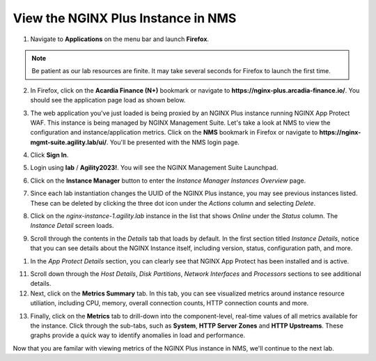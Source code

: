 View the NGINX Plus Instance in NMS
###################################

1. Navigate to **Applications** on the menu bar and launch **Firefox**.

.. note:: Be patient as our lab resources are finite. It may take several seconds for Firefox to launch the first time.

2. In Firefox, click on the **Acardia Finance (N+)** bookmark or navigate to **https://nginx-plus.arcadia-finance.io/**. You should see the application page load as shown below.

.. image:: images/diy_pageload.png

3. The web application you've just loaded is being proxied by an NGINX Plus instance running NGINX App Protect WAF. This instance is being managed by NGINX Management Suite. Let's take a look at NMS to view the configuration and instance/application metrics. Click on the **NMS** bookmark in Firefox or navigate to **https://nginx-mgmt-suite.agility.lab/ui/**. You'll be presented with the NMS login page.

.. image:: images/nms_login.png

4. Click **Sign In**. 

.. image:: images/login_prompt.png

5. Login using **lab** / **Agility2023!**. You will see the NGINX Management Suite Launchpad.

.. image:: images/launchpad.png

6. Click on the **Instance Manager** button to enter the *Instance Manager* *Instances Overview* page.

.. image:: images/nim_instances_overview.png

7. Since each lab instantiation changes the UUID of the NGINX Plus instance, you may see previous instances listed. These can be deleted by clicking the three dot icon under the *Actions* column and selecting *Delete*. 

.. image:: images/nim_instances_delete_offline.png

8. Click on the *nginx-instance-1.agility.lab* instance in the list that shows *Online* under the *Status* column. The *Instance Detail* screen loads.

.. image:: images/nim_instance_detail.png

9. Scroll through the contents in the *Details* tab that loads by default. In the first section titled *Instance Details*, notice that you can see details about the NGINX Instance itself, including version, status, configuration path, and more. 

.. image:: images/nim_instance_details.png

1.  In the *App Protect Details* section, you can clearly see that NGINX App Protect has been installed and is active.

.. image:: images/nim_app_protect_details.png

11. Scroll down through the *Host Details*, *Disk Partitions*, *Network Interfaces* and *Processors* sections to see additional details. 

12. Next, click on the **Metrics Summary** tab. In this tab, you can see visualized metrics around instance resource utiliation, including CPU, memory, overall connection counts, HTTP connection counts and more.  

.. image:: images/nim_metrics_summary.png

13. Finally, click on the **Metrics** tab to drill-down into the component-level, real-time values of all metrics available for the instance. Click through the sub-tabs, such as **System**, **HTTP Server Zones** and **HTTP Upstreams**. These graphs provide a quick way to identify anomalies in load and performance.

Now that you are familar with viewing metrics of the NGINX Plus instance in NMS, we'll continue to the next lab.
